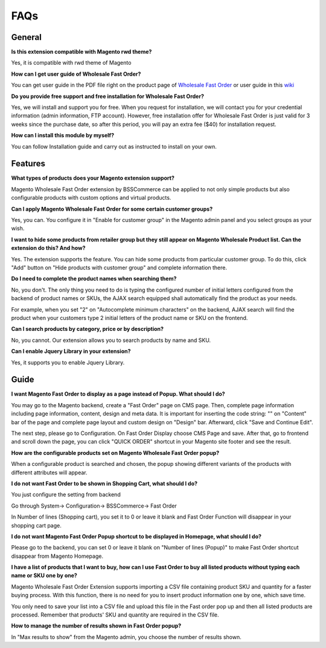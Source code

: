FAQs
=====
.. role:: red

:red:`General`
--------------

**Is this extension compatible with Magento rwd theme?**

Yes, it is compatible with rwd theme of Magento

**How can I get user guide of Wholesale Fast Order?**

You can get user guide in the PDF file right on the product page of `Wholesale Fast Order <http://bsscommerce.com/magento-wholesale-fast-order.html>`_ or user guide in 
this `wiki <http://wiki.bsscommerce.com/en/latest>`_

**Do you provide free support and free installation for Wholesale Fast Order?** 

Yes, we will install and support you for free. When you request for installation, we will contact you for your credential information (admin information, 
FTP account). However, free installation offer for Wholesale Fast Order is just valid for 3 weeks since the purchase date, so after this period, you will pay 
an extra fee ($40) for installation request.

**How can I install this module by myself?** 

You can follow Installation guide and carry out as instructed to install on your own. 



:red:`Features`
-----------------

**What types of products does your Magento extension support?**

Magento Wholesale Fast Order extension by BSSCommerce can be applied to not only simple products but also configurable products with custom options and virtual products.

**Can I apply Magento Wholesale Fast Order for some certain customer groups?**

Yes, you can. You configure it in "Enable for customer group" in the Magento admin panel and you select groups as your wish.


**I want to hide some products from retailer group but they still appear on Magento Wholesale Product list. Can the extension do this? And how?**

Yes. The extension supports the feature. You can hide some products from particular customer group. To do this, click "Add" button on "Hide products with 
customer group" and complete information there.

**Do I need to complete the product names when searching them?**

No, you don't. The only thing you need to do is typing the configured number of initial letters configured from the backend of product names or SKUs, 
the AJAX search equipped shall automatically find the product as your needs.

For example, when you set "2" on "Autocomplete minimum characters" on the backend, AJAX search will find the product when your customers type 2 initial 
letters of the product name or SKU on the frontend.

**Can I search products by category, price or by description?**

No, you cannot. Our extension allows you to search products by name and SKU.

**Can I enable Jquery Library in your extension?**

Yes, it supports you to enable Jquery Library.




:red:`Guide` 
-------------

**I want Magento Fast Order to display as a page instead of Popup. What should I do?**

You may go to the Magento backend, create a "Fast Order" page on CMS page. Then, complete page information including page information, content, design and meta 
data. It is important for inserting the code string: "" on "Content" bar of the page and complete page layout and custom design 
on "Design" bar. Afterward, click "Save and Continue Edit".

The next step, please go to Configuration. On Fast Order Display choose CMS Page and save. After that, go to frontend and scroll down the page, you can 
click "QUICK ORDER" shortcut in your Magento site footer and see the result.


**How are the configurable products set on Magento Wholesale Fast Order popup?**

When a configurable product is searched and chosen, the popup showing different variants of the products with different attributes will appear.

**I do not want Fast Order to be shown in Shopping Cart, what should I do?**

You just configure the setting from backend

Go through System-> Configuration-> BSSCommerce-> Fast Order

In Number of lines (Shopping cart), you set it to 0 or leave it blank and Fast Order Function will disappear in your shopping cart page.


**I do not want Magento Fast Order Popup shortcut to be displayed in Homepage, what should I do?**

Please go to the backend, you can set 0 or leave it blank on "Number of lines (Popup)" to make Fast Order shortcut disappear from Magento Homepage.

**I have a list of products that I want to buy, how can I use Fast Order to buy all listed products without typing each name or SKU one by one?**

Magento Wholesale Fast Order Extension supports importing a CSV file containing product SKU and quantity for a faster buying process. With this function, there 
is no need for you to insert product information one by one, which save time.

You only need to save your list into a CSV file and upload this file in the Fast order pop up and then all listed products are processed. Remember that 
products' SKU and quantity are required in the CSV file.

**How to manage the number of results shown in Fast Order popup?**

In "Max results to show" from the Magento admin, you choose the number of results shown.


.. raw:: html

	<style>
		.red {color:red;}
		p {text-align: justify;}
	</style>